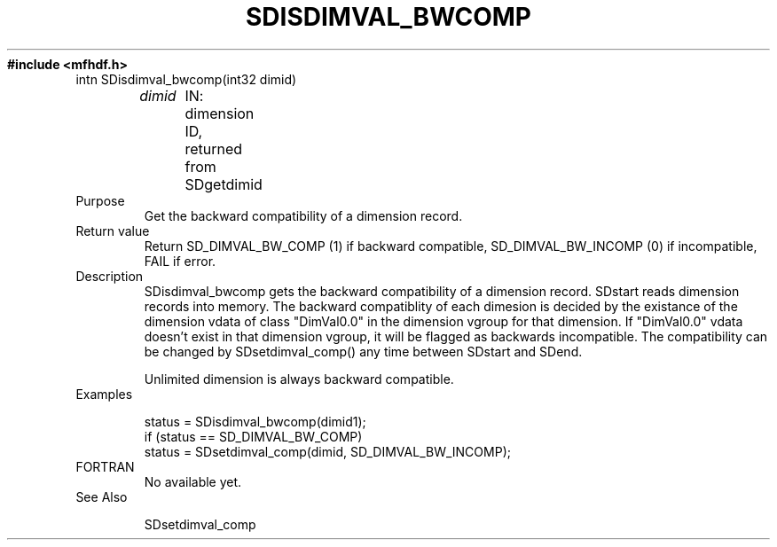 .TH SDISDIMVAL_BWCOMP 3 "November 1995" "NCSA HDF 4.0"
.ft B
#include <mfhdf.h>
.TP
intn SDisdimval_bwcomp(int32 dimid)
.sp
.I  dimid
	IN: dimension ID, returned from SDgetdimid
.TP
Purpose
Get the backward compatibility of a dimension record.

.TP
Return value
Return SD_DIMVAL_BW_COMP (1) if backward compatible, 
SD_DIMVAL_BW_INCOMP (0) if incompatible, FAIL if error.

.TP
Description
SDisdimval_bwcomp gets the backward compatibility of a dimension record.
SDstart reads dimension records into memory. The backward compatiblity 
of each dimesion is decided by the existance of the dimension 
vdata of class "DimVal0.0" in the dimension vgroup for that dimension. 
If "DimVal0.0" vdata doesn't exist in that dimension vgroup,
it will be flagged as backwards incompatible. The compatibility
can be changed by SDsetdimval_comp() any time between SDstart and
SDend. 

Unlimited dimension is always backward compatible.

.TP
Examples

.nf
        status = SDisdimval_bwcomp(dimid1);
        if (status == SD_DIMVAL_BW_COMP)  
            status = SDsetdimval_comp(dimid, SD_DIMVAL_BW_INCOMP);
.fi

.TP
FORTRAN 
No available yet.
.br

.TP
See Also
    
    SDsetdimval_comp
